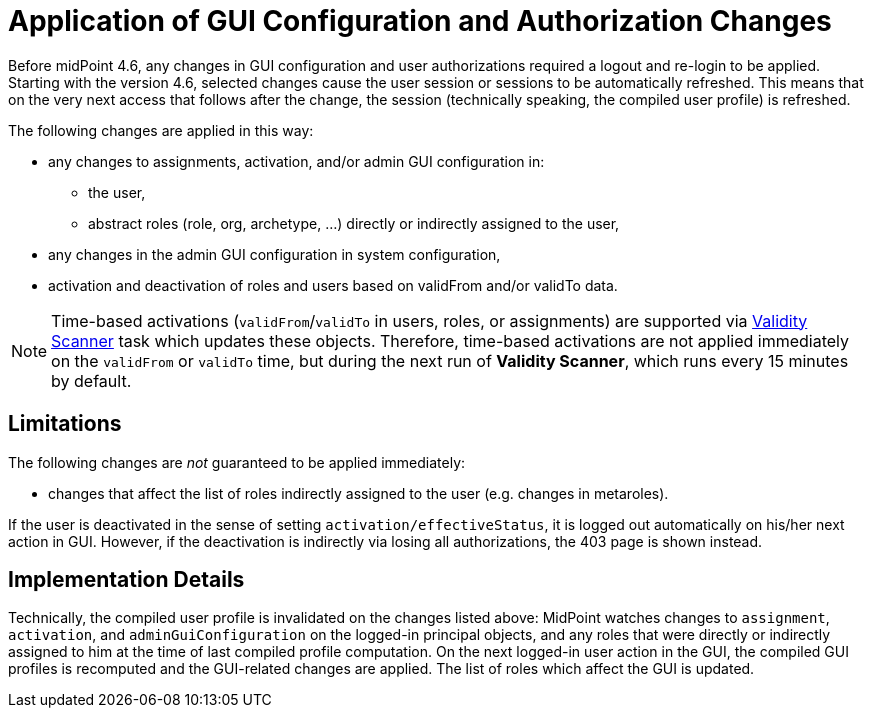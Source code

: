 = Application of GUI Configuration and Authorization Changes
:page-since: 4.6

Before midPoint 4.6, any changes in GUI configuration and user authorizations required a logout and re-login to be applied.
Starting with the version 4.6, selected changes cause the user session or sessions to be automatically refreshed.
This means that on the very next access that follows after the change, the session (technically speaking, the compiled user profile) is refreshed.

The following changes are applied in this way:

* any changes to assignments, activation, and/or admin GUI configuration in:
** the user,
** abstract roles (role, org, archetype, ...) directly or indirectly assigned to the user,
* any changes in the admin GUI configuration in system configuration,
* activation and deactivation of roles and users based on validFrom and/or validTo data.

[NOTE]
====
Time-based activations (`validFrom`/`validTo` in users, roles, or assignments) are supported via xref:/midpoint/reference/tasks/specific/focus-validity-scan/[Validity Scanner] task which updates these objects.
Therefore, time-based activations are not applied immediately on the `validFrom` or `validTo` time, but during the next run of *Validity Scanner*, which runs every 15 minutes by default.
====

== Limitations

The following changes are _not_ guaranteed to be applied immediately:

* changes that affect the list of roles indirectly assigned to the user (e.g. changes in metaroles).

If the user is deactivated in the sense of setting `activation/effectiveStatus`, it is logged out automatically on his/her next action in GUI.
However, if the deactivation is indirectly via losing all authorizations, the 403 page is shown instead.

== Implementation Details

Technically, the compiled user profile is invalidated on the changes listed above:
MidPoint watches changes to `assignment`, `activation`, and `adminGuiConfiguration` on the logged-in principal objects, and any roles that were directly or indirectly assigned to him at the time of last compiled profile computation.
On the next logged-in user action in the GUI, the compiled GUI profiles is recomputed and the GUI-related changes are applied.
The list of roles which affect the GUI is updated.

